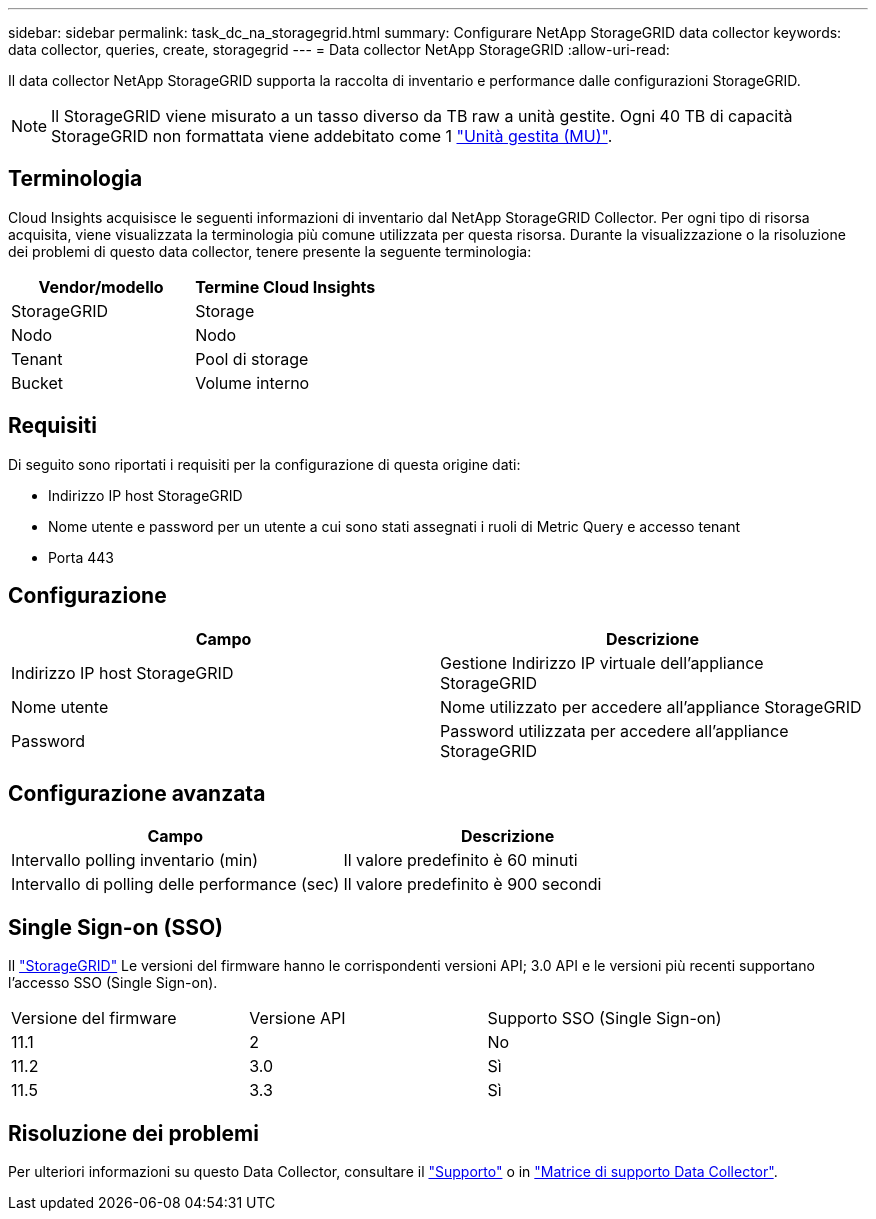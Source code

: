 ---
sidebar: sidebar 
permalink: task_dc_na_storagegrid.html 
summary: Configurare NetApp StorageGRID data collector 
keywords: data collector, queries, create, storagegrid 
---
= Data collector NetApp StorageGRID
:allow-uri-read: 


[role="lead"]
Il data collector NetApp StorageGRID supporta la raccolta di inventario e performance dalle configurazioni StorageGRID.


NOTE: Il StorageGRID viene misurato a un tasso diverso da TB raw a unità gestite. Ogni 40 TB di capacità StorageGRID non formattata viene addebitato come 1 link:concept_subscribing_to_cloud_insights.html#pricing["Unità gestita (MU)"].



== Terminologia

Cloud Insights acquisisce le seguenti informazioni di inventario dal NetApp StorageGRID Collector. Per ogni tipo di risorsa acquisita, viene visualizzata la terminologia più comune utilizzata per questa risorsa. Durante la visualizzazione o la risoluzione dei problemi di questo data collector, tenere presente la seguente terminologia:

[cols="2*"]
|===
| Vendor/modello | Termine Cloud Insights 


| StorageGRID | Storage 


| Nodo | Nodo 


| Tenant | Pool di storage 


| Bucket | Volume interno 
|===


== Requisiti

Di seguito sono riportati i requisiti per la configurazione di questa origine dati:

* Indirizzo IP host StorageGRID
* Nome utente e password per un utente a cui sono stati assegnati i ruoli di Metric Query e accesso tenant
* Porta 443




== Configurazione

[cols="2*"]
|===
| Campo | Descrizione 


| Indirizzo IP host StorageGRID | Gestione Indirizzo IP virtuale dell'appliance StorageGRID 


| Nome utente | Nome utilizzato per accedere all'appliance StorageGRID 


| Password | Password utilizzata per accedere all'appliance StorageGRID 
|===


== Configurazione avanzata

[cols="2*"]
|===
| Campo | Descrizione 


| Intervallo polling inventario (min) | Il valore predefinito è 60 minuti 


| Intervallo di polling delle performance (sec) | Il valore predefinito è 900 secondi 
|===


== Single Sign-on (SSO)

Il link:https://docs.netapp.com/sgws-112/index.jsp["StorageGRID"] Le versioni del firmware hanno le corrispondenti versioni API; 3.0 API e le versioni più recenti supportano l'accesso SSO (Single Sign-on).

|===


| Versione del firmware | Versione API | Supporto SSO (Single Sign-on) 


| 11.1 | 2 | No 


| 11.2 | 3.0 | Sì 


| 11.5 | 3.3 | Sì 
|===


== Risoluzione dei problemi

Per ulteriori informazioni su questo Data Collector, consultare il link:concept_requesting_support.html["Supporto"] o in link:https://docs.netapp.com/us-en/cloudinsights/CloudInsightsDataCollectorSupportMatrix.pdf["Matrice di supporto Data Collector"].
